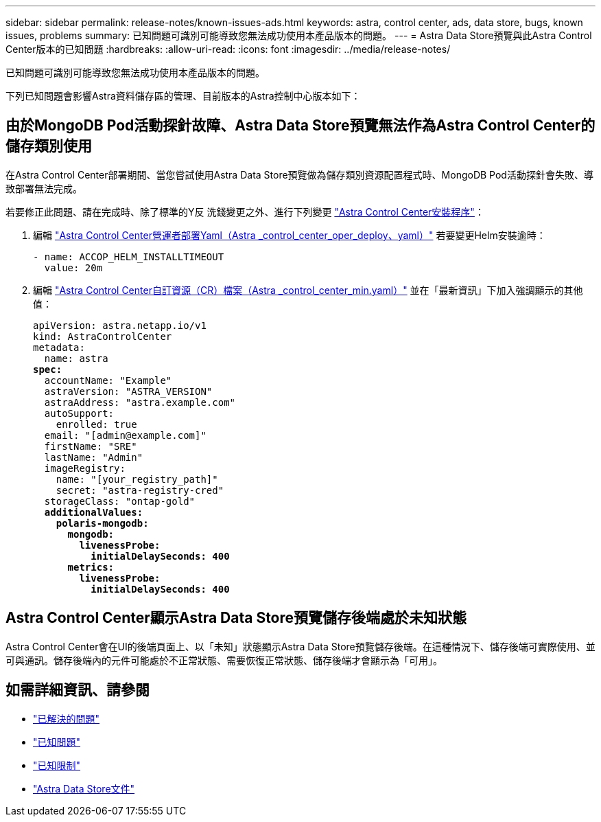 ---
sidebar: sidebar 
permalink: release-notes/known-issues-ads.html 
keywords: astra, control center, ads, data store, bugs, known issues, problems 
summary: 已知問題可識別可能導致您無法成功使用本產品版本的問題。 
---
= Astra Data Store預覽與此Astra Control Center版本的已知問題
:hardbreaks:
:allow-uri-read: 
:icons: font
:imagesdir: ../media/release-notes/


已知問題可識別可能導致您無法成功使用本產品版本的問題。

下列已知問題會影響Astra資料儲存區的管理、目前版本的Astra控制中心版本如下：



== 由於MongoDB Pod活動探針故障、Astra Data Store預覽無法作為Astra Control Center的儲存類別使用

在Astra Control Center部署期間、當您嘗試使用Astra Data Store預覽做為儲存類別資源配置程式時、MongoDB Pod活動探針會失敗、導致部署無法完成。

若要修正此問題、請在完成時、除了標準的Y反 洗錢變更之外、進行下列變更 link:../get-started/install_acc.html#configure-astra-control-center["Astra Control Center安裝程序"]：

. 編輯 link:../get-started/install_acc.html#configure-the-astra-control-center-operator["Astra Control Center營運者部署Yaml（Astra _control_center_oper_deploy、yaml）"] 若要變更Helm安裝逾時：
+
[listing]
----
- name: ACCOP_HELM_INSTALLTIMEOUT
  value: 20m
----
. 編輯 link:../get-started/install_acc.html#configure-astra-control-center["Astra Control Center自訂資源（CR）檔案（Astra _control_center_min.yaml）"] 並在「最新資訊」下加入強調顯示的其他值：
+
[listing, subs="+quotes"]
----
apiVersion: astra.netapp.io/v1
kind: AstraControlCenter
metadata:
  name: astra
*spec:*
  accountName: "Example"
  astraVersion: "ASTRA_VERSION"
  astraAddress: "astra.example.com"
  autoSupport:
    enrolled: true
  email: "[admin@example.com]"
  firstName: "SRE"
  lastName: "Admin"
  imageRegistry:
    name: "[your_registry_path]"
    secret: "astra-registry-cred"
  storageClass: "ontap-gold"
  *additionalValues:*
    *polaris-mongodb:*
      *mongodb:*
        *livenessProbe:*
          *initialDelaySeconds: 400*
      *metrics:*
        *livenessProbe:*
          *initialDelaySeconds: 400*
----




== Astra Control Center顯示Astra Data Store預覽儲存後端處於未知狀態

Astra Control Center會在UI的後端頁面上、以「未知」狀態顯示Astra Data Store預覽儲存後端。在這種情況下、儲存後端可實際使用、並可與通訊。儲存後端內的元件可能處於不正常狀態、需要恢復正常狀態、儲存後端才會顯示為「可用」。



== 如需詳細資訊、請參閱

* link:../release-notes/resolved-issues.html["已解決的問題"]
* link:../release-notes/known-issues.html["已知問題"]
* link:../release-notes/known-limitations.html["已知限制"]
* https://docs.netapp.com/us-en/astra-data-store/index.html["Astra Data Store文件"]

